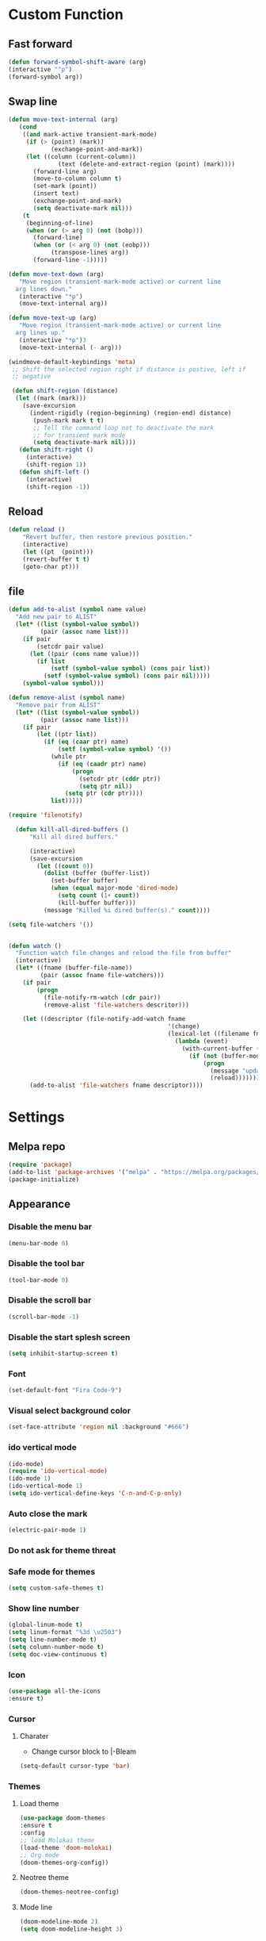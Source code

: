 * Custom Function
** Fast forward
  #+BEGIN_SRC emacs-lisp
  (defun forward-symbol-shift-aware (arg)
  (interactive "^p")
  (forward-symbol arg))
  #+END_SRC

** Swap line
   #+BEGIN_SRC emacs-lisp
(defun move-text-internal (arg)
   (cond
    ((and mark-active transient-mark-mode)
     (if (> (point) (mark))
            (exchange-point-and-mark))
     (let ((column (current-column))
              (text (delete-and-extract-region (point) (mark))))
       (forward-line arg)
       (move-to-column column t)
       (set-mark (point))
       (insert text)
       (exchange-point-and-mark)
       (setq deactivate-mark nil)))
    (t
     (beginning-of-line)
     (when (or (> arg 0) (not (bobp)))
       (forward-line)
       (when (or (< arg 0) (not (eobp)))
            (transpose-lines arg))
       (forward-line -1)))))

(defun move-text-down (arg)
   "Move region (transient-mark-mode active) or current line
  arg lines down."
   (interactive "*p")
   (move-text-internal arg))

(defun move-text-up (arg)
   "Move region (transient-mark-mode active) or current line
  arg lines up."
   (interactive "*p")3
   (move-text-internal (- arg)))

(windmove-default-keybindings 'meta)
 ;; Shift the selected region right if distance is postive, left if
 ;; negative

 (defun shift-region (distance)
  (let ((mark (mark)))
    (save-excursion
      (indent-rigidly (region-beginning) (region-end) distance)
       (push-mark mark t t)
       ;; Tell the command loop not to deactivate the mark
       ;; for transient mark mode
       (setq deactivate-mark nil))))
   (defun shift-right ()
     (interactive)
	 (shift-region 1))
   (defun shift-left ()
     (interactive)
	 (shift-region -1))
   #+END_SRC 

** Reload
   #+BEGIN_SRC emacs-lisp
   (defun reload ()
       "Revert buffer, then restore previous position."
       (interactive)
       (let ((pt  (point)))
       (revert-buffer t t)
       (goto-char pt)))
   #+END_SRC 

** file
   #+BEGIN_SRC emacs-lisp
(defun add-to-alist (symbol name value)
  "Add new pair to ALIST"
  (let* ((list (symbol-value symbol))
         (pair (assoc name list)))
    (if pair
        (setcdr pair value)
      (let ((pair (cons name value)))
        (if list
            (setf (symbol-value symbol) (cons pair list))
          (setf (symbol-value symbol) (cons pair nil)))))
    (symbol-value symbol)))

(defun remove-alist (symbol name)
  "Remove pair from ALIST"
  (let* ((list (symbol-value symbol))
         (pair (assoc name list)))
    (if pair
        (let ((ptr list))
          (if (eq (caar ptr) name)
              (setf (symbol-value symbol) '())
            (while ptr
              (if (eq (caadr ptr) name)
                  (progn
                    (setcdr ptr (cddr ptr))
                    (setq ptr nil))
                (setq ptr (cdr ptr))))
            list)))))

(require 'filenotify)

  (defun kill-all-dired-buffers ()
      "Kill all dired buffers."

      (interactive)
      (save-excursion
        (let ((count 0))
          (dolist (buffer (buffer-list))
            (set-buffer buffer)
            (when (equal major-mode 'dired-mode)
              (setq count (1+ count))
              (kill-buffer buffer)))
          (message "Killed %i dired buffer(s)." count))))

(setq file-watchers '())


(defun watch ()
  "Function watch file changes and reload the file from buffer"
  (interactive)
  (let* ((fname (buffer-file-name))
         (pair (assoc fname file-watchers)))
    (if pair
        (progn
          (file-notify-rm-watch (cdr pair))
          (remove-alist 'file-watchers descritor)))

    (let ((descriptor (file-notify-add-watch fname
                                             '(change)
                                             (lexical-let ((filename fname))
                                               (lambda (event)
                                                 (with-current-buffer (get-file-buffer filename)
                                                   (if (not (buffer-modified-p))
                                                       (progn
                                                         (message "update %s" filename)
                                                         (reload)))))))))
      (add-to-alist 'file-watchers fname descriptor))))
   #+END_SRC
* Settings
** Melpa repo
   #+BEGIN_SRC emacs-lisp
   (require 'package)
   (add-to-list 'package-archives '("melpa" . "https://melpa.org/packages/") t)
   (package-initialize)
   #+END_SRC

** Appearance
*** Disable the menu bar
    #+BEGIN_SRC emacs-lisp
    (menu-bar-mode 0)
    #+END_SRC

*** Disable the tool bar
    #+BEGIN_SRC emacs-lisp
    (tool-bar-mode 0)
    #+END_SRC

*** Disable the scroll bar
    #+BEGIN_SRC emacs-lisp
    (scroll-bar-mode -1)
    #+END_SRC

*** Disable the start splesh screen
   #+BEGIN_SRC emacs-lisp
   (setq inhibit-startup-screen t)
   #+END_SRC

*** Font
	#+BEGIN_SRC emacs-lisp
	(set-default-font "Fira Code-9")
	#+END_SRC

*** Visual select background color
   #+BEGIN_SRC emacs-lisp
   (set-face-attribute 'region nil :background "#666")
   #+END_SRC

*** ido vertical mode
   #+BEGIN_SRC emacs-lisp
   (ido-mode)
   (require 'ido-vertical-mode)
   (ido-mode 1)
   (ido-vertical-mode 1)
   (setq ido-vertical-define-keys 'C-n-and-C-p-only)
   #+END_SRC

*** Auto close the mark
  #+BEGIN_SRC emacs-lisp
	(electric-pair-mode 1)
  #+END_SRC

*** Do not ask for theme threat
*** Safe mode for themes
    #+BEGIN_SRC emacs-lisp
    (setq custom-safe-themes t)
	#+END_SRC

*** Show line number
	#+BEGIN_SRC emacs-lisp
	(global-linum-mode t)
	(setq linum-format "%3d \u2503")
	(setq line-number-mode t)
	(setq column-number-mode t)
	(setq doc-view-continuous t)
	#+END_SRC

*** Icon
	#+BEGIN_SRC emacs-lisp
	(use-package all-the-icons
	:ensure t)
	#+END_SRC

*** Cursor
**** Charater
	 * Change cursor block to |-Bleam
	 #+BEGIN_SRC emacs-lisp
	 (setq-default cursor-type 'bar)
	 #+END_SRC

*** Themes 
**** Load theme
	#+BEGIN_SRC emacs-lisp
	(use-package doom-themes
	:ensure t
	:config
	;; load Molokai theme
	(load-theme 'doom-molokai)
	;; Org mode 
	(doom-themes-org-config))
	#+END_SRC

**** Neotree theme
	#+BEGIN_SRC emacs-lisp
	(doom-themes-neotree-config)
	#+END_SRC

**** Mode line
	#+BEGIN_SRC emacs-lisp
	(doom-modeline-mode 2)
	(setq doom-modeline-height 3)
	#+END_SRC	

** Org Mode
*** Keyword used in todo file and org-mode
   #+BEGIN_SRC emacs-lisp
   (setq org-todo-keywords
       '((sequence "TODO" "IN-PROGRESS" "WAITING" "DONE")))
   #+END_SRC

*** Bullets
   #+BEGIN_SRC emacs-lisp
   (use-package org-bullets
      :ensure t
	  :config
	  (add-hook 'org-mode-hook (lambda ()
	  (org-bullets-mode 1))))
   #+END_SRC

*** Keybinding
**** fill the check bos in org-mode
    #+BEGIN_SRC emacs-lisp
 (global-set-key [f5] 'org-toggle-checkbox)
    #+END_SRC

** Multiple Cusor
  #+BEGIN_SRC emacs-lisp
  (require 'multiple-cursors)
  (global-set-key (kbd "C-S-c C-S-c") 'mc/edit-lines)
  (global-set-key (kbd "C->") 'mc/mark-next-like-this)
  (global-set-key (kbd "C-<") 'mc/mark-previous-like-this)
  (global-set-key (kbd "C-c C-<") 'mc/mark-all-like-this)
  (global-set-key (kbd "C-=") 'er/expand-region)
  #+END_SRC

** Google translate
   * English and Fucking persian
   #+BEGIN_SRC emacs-lisp
   (setq google-translate-translation-directions-alist
   '(("en" . "fa") ("fa" . "en") ))
   (global-set-key [f8] 'google-translate-smooth-translate)
   #+END_SRC

** Assembly mode
   #+BEGIN_SRC emacs-lisp
   (add-to-list 'auto-mode-alist '("\\.asm\\'" . nasm-mode))
   (defun my-asm-mode-hook ()
     ;; Indent
     (setq tab-always-indent 8))
     (add-hook 'nasm-mode-hook #'my-asm-mode-hook)
   #+END_SRC

** Clang mode
*** Add the cc-mode
#+BEGIN_SRC emacs-lisp
   (require 'cc-mode)
#+END_SRC

*** Tab size
#+BEGIN_SRC emacs-lisp
(setq-default c-basic-offset 4 c-default-style "linux")
(setq-default tab-width 4 indent-tabs-mode t)
(define-key c-mode-base-map (kbd "RET") 'newline-and-indent)
#+END_SRC

*** Auto complete
  #+BEGIN_SRC emacs-lisp
  (require 'auto-complete-clang)
  (define-key c++-mode-map (kbd "C-S-<return>") 'ac-complete-clang)
  (require 'auto-complete-config)
  (ac-config-default)
  #+END_SRC 
**** Ensure the go specific autocomplete is active in go-mode
     #+BEGIN_SRC emacs-lisp
     (with-eval-after-load 'go-mode
     (require 'go-autocomplete))
     #+END_SRC

*** Yasnippet
  #+BEGIN_SRC emacs-lisp
  (require 'yasnippet)
  (yas-global-mode 1)
  (global-flycheck-mode)
  #+END_SRC

*** Keybinding
	  #+BEGIN_SRC emacs-lisp
      (key-chord-define c-mode-map ";;"  "\C-e;")
	  #+END_SRC 
      #+BEGIN_SRC emacs-lisp
      (key-chord-define c-mode-map "{}"  "{\n\n}\C-p\t")
      #+END_SRC
      
** Golang mode
*** PATH
    #+BEGIN_SRC emacs-lisp
    (when (memq window-system '(mac ns x))
          (exec-path-from-shell-initialize)
          (exec-path-from-shell-copy-env "GOPATH"))
    #+END_SRC

*** guru settings
    #+BEGIN_SRC emacs-lisp
   (go-guru-hl-identifier-mode)
   (require 'go-guru)
    #+END_SRC

*** Keybinding
**** Go to definition
#+BEGIN_SRC emacs-lisp
  (local-set-key (kbd "M-.") 'godef-jump)
#+END_SRC

**** Return from whence you came
   #+BEGIN_SRC emacs-lisp
   (local-set-key (kbd "M-*") 'pop-tag-mark)
   #+END_SRC

**** Invoke compiler
      #+BEGIN_SRC emacs-lisp
	 (local-set-key (kbd "M-p") 'compile) 
      #+END_SRC

**** Redo most recent compile cmd
   #+BEGIN_SRC emacs-lisp
       (local-set-key (kbd "M-P") 'recompile)
   #+END_SRC

**** Error
***** Go to next error (or msg)
       #+BEGIN_SRC emacs-lisp
    (local-set-key (kbd "M-]") 'next-error) 
       #+END_SRC

***** Go to previous error or msg
       #+BEGIN_SRC emacs-lisp
	 (local-set-key (kbd "M-[") 'previous-error)
       #+END_SRC

*** Go documentation
    #+BEGIN_SRC emacs-lisp
    (add-hook 'go-mode-hook '(lambda ()
    (local-set-key (kbd "C-c C-k") 'godoc)))
    (add-hook 'go-mode-hook 'company-mode)
    (add-hook 'go-mode-hook (lambda ()
    (set (make-local-variable 'company-backends) '(company-go))
    (company-mode)))
    #+END_SRC 
 
*** HOOK
    #+BEGIN_SRC emacs-lisp
    (add-hook 'go-mode-hook 'extin-go-mode-hook)
    #+END_SRC

** LaTeX mode
** Python mode
*** Elpy
    #+BEGIN_SRC emacs-lisp
    (elpy-enable)
    #+END_SRC

** Magit
*** Keybinding
**** Open status
   #+BEGIN_SRC emacs-lisp
   (global-set-key (kbd "C-x g") 'magit-status)
   #+END_SRC

** Keybindin

    | Key       | Descreption              |
    | --------- | ------------------------ |
    | C-S-up    | swap line to up          |
    | C-S-down  | swap line to down        |
    | F8        | Neotree toggle           |
    | C-S-left  | Indent and shift to left |
    | C-S-right | Indent and shift to righ |

*** Shift the line to up or down
   #+BEGIN_SRC emacs-lisp
   (global-set-key [\C-\S-up] 'move-text-up)
   (global-set-key [\C-\S-down] 'move-text-down)
   #+END_SRC 

*** Shift the line to left or right
   #+BEGIN_SRC emacs-lisp
   (global-set-key [C-S-right] 'shift-right)
   (global-set-key [C-S-left] 'shift-left)
   #+END_SRC

*** Shrink window
   #+BEGIN_SRC emacs-lisp
   (global-set-key (kbd "<M-S-up>") 'shrink-window)
   (global-set-key (kbd "<M-S-down>") 'enlarge-window)
   #+END_SRC

*** Srink horizontally window
   #+BEGIN_SRC emacs-lisp
   (global-set-key (kbd "<M-S-left>") 'shrink-window-horizontally)
   (global-set-key (kbd "<M-S-right>") 'enlarge-window-horizontally)
   #+END_SRC

*** Neotree toggle
   #+BEGIN_SRC emacs-lisp
   (global-set-key [f6] 'neotree-toggle)
   #+END_SRC

*** Toggle for line number
   #+BEGIN_SRC emacs-lisp
   (global-set-key (kbd "M-n") 'linum-mode)
   #+END_SRC

*** Man page
   #+BEGIN_SRC emacs-lisp
(global-set-key (kbd "C-x C-m") 'man)
   #+END_SRC

*** Move betwen word
    #+BEGIN_SRC emacs-lisp
    (local-set-key (kbd "C-<right>") 'forward-symbol-shift-aware)
    (local-set-key (kbd "C-<left>") (lambda () (interactive "^")
                               (forward-symbol-shift-aware -1)))
    #+END_SRC 

* Some comment
  #+BEGIN_SRC emacs-lisp

; Backup from main config file
;(setq backup-directory-alist '(("." . "~/.emacs_saves")))

;(require 'go-autocomplete)
;(require 'auto-complete-config)
;(ac-config-default)
;; Snag the user's PATH and GOPATH

;; Define function to call when go-mode loads
;; (defun extin-go-mode-hook ()
;;   (add-hook 'before-save-hook 'gofmt-before-save) ; gofmt before every save
;;   (setq gofmt-command "goimports")                ; gofmt uses invokes goimports
;;   (if (not (string-match "go" compile-command))   ; set compile command default
;;       (set (make-local-variable 'compile-command)
;;            "go build -v && go test -v && go vet"))

  #+END_SRC

